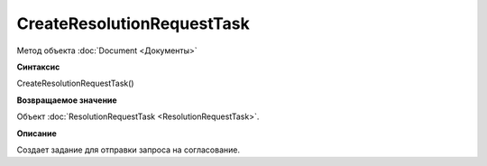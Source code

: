 ﻿CreateResolutionRequestTask
===========================

Метод объекта :doc:`Document <Документы>`

**Синтаксис**


CreateResolutionRequestTask()

**Возвращаемое значение**


Объект :doc:`ResolutionRequestTask <ResolutionRequestTask>`.

**Описание**


Создает задание для отправки запроса на согласование.

